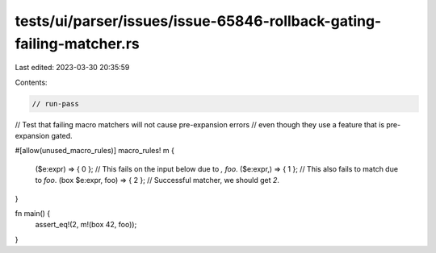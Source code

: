 tests/ui/parser/issues/issue-65846-rollback-gating-failing-matcher.rs
=====================================================================

Last edited: 2023-03-30 20:35:59

Contents:

.. code-block:: rs

    // run-pass

// Test that failing macro matchers will not cause pre-expansion errors
// even though they use a feature that is pre-expansion gated.

#[allow(unused_macro_rules)]
macro_rules! m {
    ($e:expr) => { 0 }; // This fails on the input below due to `, foo`.
    ($e:expr,) => { 1 }; // This also fails to match due to `foo`.
    (box $e:expr, foo) => { 2 }; // Successful matcher, we should get `2`.
}

fn main() {
    assert_eq!(2, m!(box 42, foo));
}


